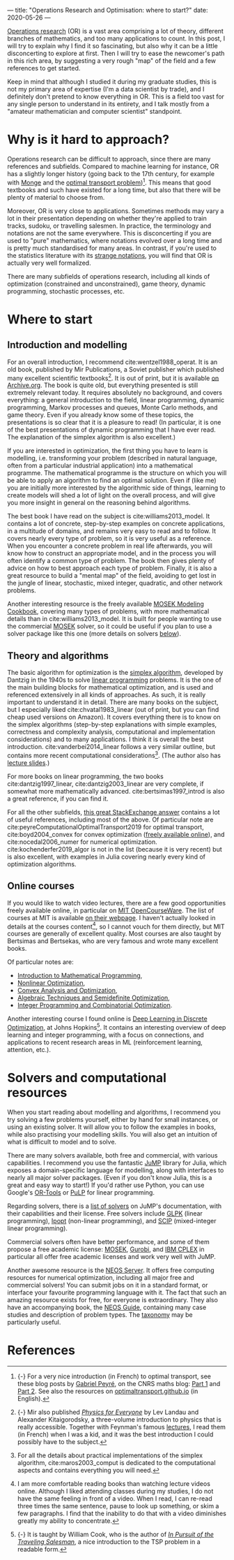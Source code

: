 ---
title: "Operations Research and Optimisation: where to start?"
date: 2020-05-26
---

[[https://en.wikipedia.org/wiki/Operations_research][Operations research]] (OR) is a vast area comprising a lot of theory,
different branches of mathematics, and too many applications to
count. In this post, I will try to explain why I find it so
fascinating, but also why it can be a little disconcerting to explore
at first. Then I will try to ease the newcomer's path in this rich
area, by suggesting a very rough "map" of the field and a few
references to get started.

Keep in mind that although I studied it during my graduate studies,
this is not my primary area of expertise (I'm a data scientist by
trade), and I definitely don't pretend to know everything in OR. This
is a field too vast for any single person to understand in its
entirety, and I talk mostly from a "amateur mathematician and computer
scientist" standpoint.

* Why is it hard to approach?

Operations research can be difficult to approach, since there are many
references and subfields. Compared to machine learning for instance,
OR has a slightly longer history (going back to the 17th century, for
example with [[https://en.wikipedia.org/wiki/Gaspard_Monge][Monge]] and the [[https://en.wikipedia.org/wiki/Transportation_theory_(mathematics)][optimal transport
problem]])[fn:optimaltransport]. This means that good textbooks and such
have existed for a long time, but also that there will be plenty of
material to choose from.

[fn:optimaltransport] {-} For a very nice introduction (in French) to
optimal transport, see these blog posts by [[https://twitter.com/gabrielpeyre][Gabriel Peyré]], on the CNRS
maths blog: [[https://images.math.cnrs.fr/Le-transport-optimal-numerique-et-ses-applications-Partie-1.html][Part 1]] and [[https://images.math.cnrs.fr/Le-transport-optimal-numerique-et-ses-applications-Partie-2.html][Part 2]]. See also the resources on
[[https://optimaltransport.github.io/][optimaltransport.github.io]] (in English).


Moreover, OR is very close to applications. Sometimes methods may vary
a lot in their presentation depending on whether they're applied to
train tracks, sudoku, or travelling salesmen. In practice, the
terminology and notations are not the same everywhere. This is
disconcerting if you are used to "pure" mathematics, where notations
evolved over a long time and is pretty much standardised for many
areas. In contrast, if you're used to the statistics literature with
its [[https://lingpipe-blog.com/2009/10/13/whats-wrong-with-probability-notation/][strange notations]], you will find that OR is actually very well
formalized.

There are many subfields of operations research, including all kinds
of optimization (constrained and unconstrained), game theory, dynamic
programming, stochastic processes, etc.

* Where to start

** Introduction and modelling

For an overall introduction, I recommend cite:wentzel1988_operat. It
is an old book, published by Mir Publications, a Soviet publisher
which published many excellent scientific textbooks[fn:mir]. It is out
of print, but it is available [[https://archive.org/details/WentzelOperationsResearchMir1983][on Archive.org]]. The book is quite old,
but everything presented is still extremely relevant today. It
requires absolutely no background, and covers everything: a general
introduction to the field, linear programming, dynamic programming,
Markov processes and queues, Monte Carlo methods, and game
theory. Even if you already know some of these topics, the
presentations is so clear that it is a pleasure to read!  (In
particular, it is one of the best presentations of dynamic programming
that I have ever read. The explanation of the simplex algorithm is
also excellent.)

[fn:mir] {-} Mir also published [[https://mirtitles.org/2011/06/03/physics-for-everyone/][/Physics for Everyone/]] by Lev Landau
and Alexander Kitaigorodsky, a three-volume introduction to physics
that is really accessible. Together with Feynman's famous [[https://www.feynmanlectures.caltech.edu/][lectures]], I
read them (in French) when I was a kid, and it was the best
introduction I could possibly have to the subject.


If you are interested in optimization, the first thing you have to
learn is modelling, i.e. transforming your problem (described in
natural language, often from a particular industrial application) into
a mathematical programme. The mathematical programme is the structure
on which you will be able to apply an algorithm to find an optimal
solution. Even if (like me) you are initially more interested by the
algorithmic side of things, learning to create models will shed a lot
of light on the overall process, and will give you more insight in
general on the reasoning behind algorithms.

The best book I have read on the subject is
cite:williams2013_model. It contains a lot of concrete, step-by-step
examples on concrete applications, in a multitude of domains, and
remains very easy to read and to follow. It covers nearly every type
of problem, so it is very useful as a reference. When you encounter a
concrete problem in real life afterwards, you will know how to
construct an appropriate model, and in the process you will often
identify a common type of problem. The book then gives plenty of
advice on how to best approach each type of problem. Finally, it is
also a great resource to build a "mental map" of the field, avoiding
to get lost in the jungle of linear, stochastic, mixed integer,
quadratic, and other network problems.

Another interesting resource is the freely available [[https://docs.mosek.com/modeling-cookbook/index.html][MOSEK Modeling
Cookbook]], covering many types of problems, with more mathematical
details than in cite:williams2013_model. It is built for people
wanting to use the commercial [[https://www.mosek.com/][MOSEK]] solver, so it could be useful if
you plan to use a solver package like this one (more details on
solvers [[solvers][below]]).

** Theory and algorithms

The basic algorithm for optimization is the [[https://en.wikipedia.org/wiki/Simplex_algorithm][simplex algorithm]],
developed by Dantzig in the 1940s to solve [[https://en.wikipedia.org/wiki/Linear_programming][linear programming]]
problems. It is the one of the main building blocks for mathematical
optimization, and is used and referenced extensively in all kinds of
approaches. As such, it is really important to understand it in
detail. There are many books on the subject, but I especially liked
cite:chvatal1983_linear (out of print, but you can find cheap used
versions on Amazon). It covers everything there is to know on the
simplex algorithms (step-by-step explanations with simple examples,
correctness and complexity analysis, computational and implementation
considerations) and to many applications. I think it is overall the
best introduction. cite:vanderbei2014_linear follows a very similar
outline, but contains more recent computational
considerations[fn:simplex_implem]. (The author also has [[http://vanderbei.princeton.edu/307/lectures.html][lecture
slides]].)

[fn:simplex_implem] For all the details about practical
implementations of the simplex algorithm, cite:maros2003_comput is
dedicated to the computational aspects and contains everything you
will need.


For more books on linear programming, the two books
cite:dantzig1997_linear, cite:dantzig2003_linear are very complete, if
somewhat more mathematically advanced. cite:bertsimas1997_introd is
also a great reference, if you can find it.

For all the other subfields, [[https://or.stackexchange.com/a/870][this great StackExchange answer]] contains
a lot of useful references, including most of the above. Of particular
note are cite:peyreComputationalOptimalTransport2019 for optimal
transport, cite:boyd2004_convex for convex optimization ([[https://web.stanford.edu/~boyd/cvxbook/][freely
available online]]), and cite:nocedal2006_numer for numerical
optimization. cite:kochenderfer2019_algor is not in the list (because
it is very recent) but is also excellent, with examples in Julia
covering nearly every kind of optimization algorithms.

** Online courses

If you would like to watch video lectures, there are a few good
opportunities freely available online, in particular on [[https://ocw.mit.edu/index.htm][MIT
OpenCourseWare]]. The list of courses at MIT is available [[https://orc.mit.edu/academics/course-offerings][on their
webpage]]. I haven't actually looked in details at the courses
content[fn:courses], so I cannot vouch for them directly, but MIT
courses are generally of excellent quality. Most courses are also
taught by Bertsimas and Bertsekas, who are very famous and wrote many
excellent books.

[fn:courses] I am more comfortable reading books than watching lecture
videos online. Although I liked attending classes during my studies, I
do not have the same feeling in front of a video. When I read, I can
re-read three times the same sentence, pause to look up something, or
skim a few paragraphs. I find that the inability to do that with a
video diminishes greatly my ability to concentrate.


Of particular notes are:
- [[https://ocw.mit.edu/courses/electrical-engineering-and-computer-science/6-251j-introduction-to-mathematical-programming-fall-2009/][Introduction to Mathematical Programming]],
- [[https://ocw.mit.edu/courses/sloan-school-of-management/15-084j-nonlinear-programming-spring-2004/][Nonlinear Optimization]],
- [[https://ocw.mit.edu/courses/electrical-engineering-and-computer-science/6-253-convex-analysis-and-optimization-spring-2012/][Convex Analysis and Optimization]],
- [[https://ocw.mit.edu/courses/electrical-engineering-and-computer-science/6-972-algebraic-techniques-and-semidefinite-optimization-spring-2006/][Algebraic Techniques and Semidefinite Optimization]],
- [[https://ocw.mit.edu/courses/sloan-school-of-management/15-083j-integer-programming-and-combinatorial-optimization-fall-2009/][Integer Programming and Combinatorial Optimization]].

Another interesting course I found online is [[https://www.ams.jhu.edu/~wcook12/dl/index.html][Deep Learning in Discrete
Optimization]], at Johns Hopkins[fn:cook]. It contains an interesting
overview of deep learning and integer programming, with a focus on
connections, and applications to recent research areas in ML
(reinforcement learning, attention, etc.).

[fn:cook] {-} It is taught by William Cook, who is the author of [[https://press.princeton.edu/books/paperback/9780691163529/in-pursuit-of-the-traveling-salesman][/In
Pursuit of the Traveling Salesman/]], a nice introduction to the TSP
problem in a readable form.


* Solvers and computational resources <<solvers>>

When you start reading about modelling and algorithms, I recommend you
try solving a few problems yourself, either by hand for small
instances, or using an existing solver. It will allow you to follow
the examples in books, while also practising your modelling
skills. You will also get an intuition of what is difficult to model
and to solve.

There are many solvers available, both free and commercial, with
various capabilities. I recommend you use the fantastic [[https://github.com/JuliaOpt/JuMP.jl][JuMP]] library
for Julia, which exposes a domain-specific language for modelling,
along with interfaces to nearly all major solver packages. (Even if
you don't know Julia, this is a great and easy way to start!) If you'd
rather use Python, you can use Google's [[https://developers.google.com/optimization/introduction/python][OR-Tools]] or [[https://github.com/coin-or/pulp][PuLP]] for linear
programming.

Regarding solvers, there is a [[http://www.juliaopt.org/JuMP.jl/stable/installation/#Getting-Solvers-1][list of solvers]] on JuMP's documentation,
with their capabilities and their license. Free solvers include [[https://www.gnu.org/software/glpk/][GLPK]]
(linear programming), [[https://github.com/coin-or/Ipopt][Ipopt]] (non-linear programming), and [[https://scip.zib.de/][SCIP]]
(mixed-integer linear programming).

Commercial solvers often have better performance, and some of them
propose a free academic license: [[https://www.mosek.com/][MOSEK]], [[https://www.gurobi.com/][Gurobi]], and [[https://www.ibm.com/analytics/cplex-optimizer][IBM CPLEX]] in
particular all offer free academic licenses and work very well with
JuMP.

Another awesome resource is the [[https://neos-server.org/neos/][NEOS Server]]. It offers free computing
resources for numerical optimization, including all major free and
commercial solvers! You can submit jobs on it in a standard format, or
interface your favourite programming language with it. The fact that
such an amazing resource exists for free, for everyone is
extraordinary. They also have an accompanying book, the [[https://neos-guide.org/][NEOS Guide]],
containing many case studies and description of problem types. The
[[https://neos-guide.org/content/optimization-taxonomy][taxonomy]] may be particularly useful.

* References

